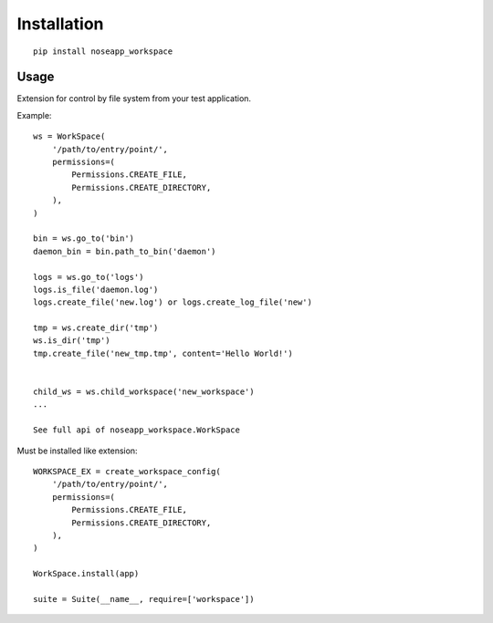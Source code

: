 ============
Installation
============

::

    pip install noseapp_workspace


Usage
-----

Extension for control by file system from your test application.


Example:

::

    ws = WorkSpace(
        '/path/to/entry/point/',
        permissions=(
            Permissions.CREATE_FILE,
            Permissions.CREATE_DIRECTORY,
        ),
    )

    bin = ws.go_to('bin')
    daemon_bin = bin.path_to_bin('daemon')

    logs = ws.go_to('logs')
    logs.is_file('daemon.log')
    logs.create_file('new.log') or logs.create_log_file('new')

    tmp = ws.create_dir('tmp')
    ws.is_dir('tmp')
    tmp.create_file('new_tmp.tmp', content='Hello World!')


    child_ws = ws.child_workspace('new_workspace')
    ...

    See full api of noseapp_workspace.WorkSpace


Must be installed like extension:

::

    WORKSPACE_EX = create_workspace_config(
        '/path/to/entry/point/',
        permissions=(
            Permissions.CREATE_FILE,
            Permissions.CREATE_DIRECTORY,
        ),
    )

    WorkSpace.install(app)

    suite = Suite(__name__, require=['workspace'])

